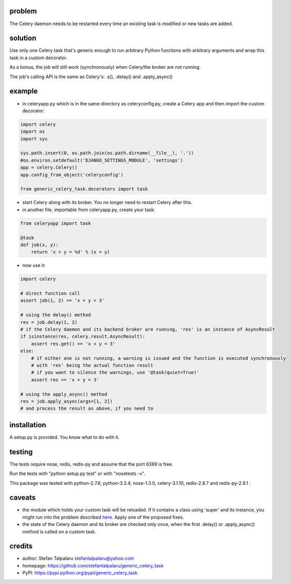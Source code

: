 problem
-------

The Celery daemon needs to be restarted every time an existing task is
modified or new tasks are added.

solution
--------

Use only one Celery task that's generic enough to run arbitrary Python
functions with arbitrary arguments and wrap this task in a custom
decorator.

As a bonus, the job will still work (synchronously) when Celery/the
broker are not running.

The job's calling API is the same as Celery's: .s(), .delay() and
.apply\_async()

example
-------

-  in celeryapp.py which is in the same directory as celeryconfig.py,
   create a Celery app and then import the custom decorator:

.. code:: python

    import celery
    import os
    import sys

    sys.path.insert(0, os.path.join(os.path.dirname(__file__), '.'))
    #os.environ.setdefault('DJANGO_SETTINGS_MODULE', 'settings')
    app = celery.Celery()
    app.config_from_object('celeryconfig')

    from generic_celery_task.decorators import task

-  start Celery along with its broker. You no longer need to restart
   Celery after this.

-  in another file, importable from celeryapp.py, create your task:

.. code:: python

    from celeryapp import task

    @task
    def job(x, y):
        return 'x + y = %d' % (x + y)

-  now use it:

.. code:: python

    import celery

    # direct function call
    assert job(1, 2) == 'x + y = 3'

    # using the delay() method
    res = job.delay(1, 2)
    # if the Celery daemon and its backend broker are running, 'res' is an instance of AsyncResult
    if isinstance(res, celery.result.AsyncResult):
        assert res.get() == 'x + y = 3'
    else:
        # if either one is not running, a warning is issued and the function is executed synchronously
        # with 'res' being the actual function result
        # if you want to silence the warnings, use '@task(quiet=True)'
        assert res == 'x + y = 3'

    # using the apply_async() method
    res = job.apply_async(args=[1, 2])
    # and process the result as above, if you need to

installation
------------

A setup.py is provided. You know what to do with it.

testing
-------

The tests require nose, redis, redis-py and assume that the port 6389 is
free.

Run the tests with "python setup.py test" or with "nosetests -v".

This package was tested with python-2.7.6, python-3.3.4, nose-1.3.0,
celery-3.1.10, redis-2.8.7 and redis-py-2.9.1 .

caveats
-------

-  the module which holds your custom task will be reloaded. If it
   contains a class using 'super' and its instance, you might run into
   the problem described
   `here <http://thingspython.wordpress.com/2010/09/27/another-super-wrinkle-raising-typeerror/>`__.
   Apply one of the proposed fixes.

-  the state of the Celery daemon and its broker are checked only once,
   when the first .delay() or .apply\_async() method is called on a
   custom task.

credits
-------

-  author: Stefan Talpalaru stefantalpalaru@yahoo.com

-  homepage: https://github.com/stefantalpalaru/generic\_celery\_task

-  PyPI: https://pypi.python.org/pypi/generic\_celery\_task


